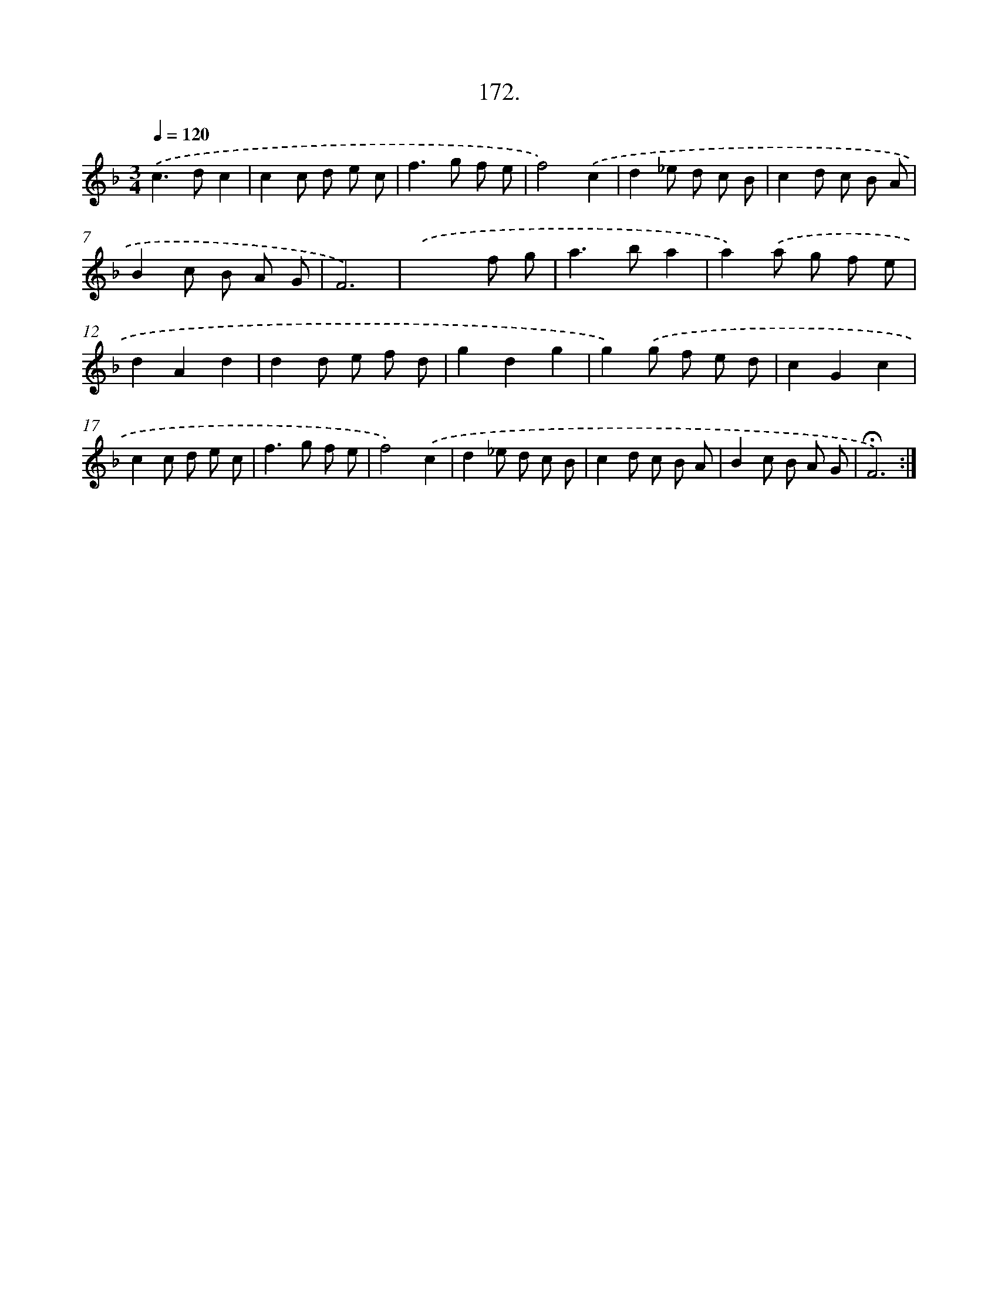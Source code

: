 X: 14170
T: 172.
%%abc-version 2.0
%%abcx-abcm2ps-target-version 5.9.1 (29 Sep 2008)
%%abc-creator hum2abc beta
%%abcx-conversion-date 2018/11/01 14:37:41
%%humdrum-veritas 1140011654
%%humdrum-veritas-data 2090230482
%%continueall 1
%%barnumbers 0
L: 1/8
M: 3/4
Q: 1/4=120
K: F clef=treble
.('c2>d2c2 |
c2c d e c |
f2>g2 f e |
f4).('c2 |
d2_e d c B |
c2d c B A |
B2c B A G |
F6) |
.('x4f g |
a2>b2a2 |
a2).('a g f e |
d2A2d2 |
d2d e f d |
g2d2g2 |
g2).('g f e d |
c2G2c2 |
c2c d e c |
f2>g2 f e |
f4).('c2 |
d2_e d c B |
c2d c B A |
B2c B A G |
!fermata!F6) :|]
